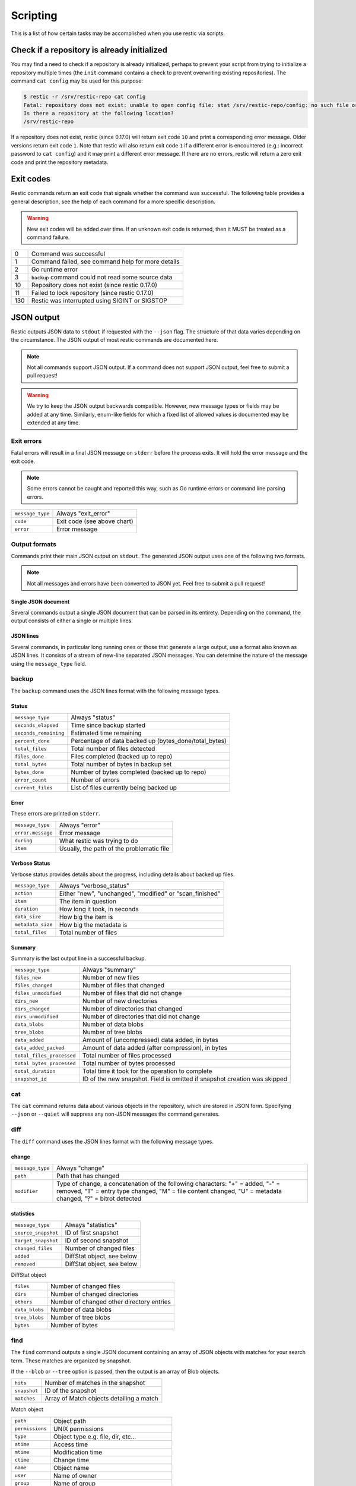..
  Normally, there are no heading levels assigned to certain characters as the structure is
  determined from the succession of headings. However, this convention is used in Python’s
  Style Guide for documenting which you may follow:

  # with overline, for parts
  * for chapters
  = for sections
  - for subsections
  ^ for subsubsections
  " for paragraphs

#########################
Scripting
#########################

This is a list of how certain tasks may be accomplished when you use
restic via scripts.

Check if a repository is already initialized
********************************************

You may find a need to check if a repository is already initialized,
perhaps to prevent your script from trying to initialize a repository multiple
times (the ``init`` command contains a check to prevent overwriting existing
repositories). The command ``cat config`` may be used for this purpose:

.. code-block:: console

    $ restic -r /srv/restic-repo cat config
    Fatal: repository does not exist: unable to open config file: stat /srv/restic-repo/config: no such file or directory
    Is there a repository at the following location?
    /srv/restic-repo

If a repository does not exist, restic (since 0.17.0) will return exit code ``10``
and print a corresponding error message. Older versions return exit code ``1``.
Note that restic will also return exit code ``1`` if a different error is encountered
(e.g.: incorrect password to ``cat config``) and it may print a different error message.
If there are no errors, restic will return a zero exit code and print the repository
metadata.

Exit codes
**********

Restic commands return an exit code that signals whether the command was successful.
The following table provides a general description, see the help of each command for
a more specific description.

.. warning::
    New exit codes will be added over time. If an unknown exit code is returned, then it
    MUST be treated as a command failure.

+-----+----------------------------------------------------+
| 0   | Command was successful                             |
+-----+----------------------------------------------------+
| 1   | Command failed, see command help for more details  |
+-----+----------------------------------------------------+
| 2   | Go runtime error                                   |
+-----+----------------------------------------------------+
| 3   | ``backup`` command could not read some source data |
+-----+----------------------------------------------------+
| 10  | Repository does not exist (since restic 0.17.0)    |
+-----+----------------------------------------------------+
| 11  | Failed to lock repository (since restic 0.17.0)    |
+-----+----------------------------------------------------+
| 130 | Restic was interrupted using SIGINT or SIGSTOP     |
+-----+----------------------------------------------------+

JSON output
***********

Restic outputs JSON data to ``stdout`` if requested with the ``--json`` flag.
The structure of that data varies depending on the circumstance.  The
JSON output of most restic commands are documented here.

.. note::
    Not all commands support JSON output.  If a command does not support JSON output,
    feel free to submit a pull request!

.. warning::
    We try to keep the JSON output backwards compatible. However, new message types
    or fields may be added at any time. Similarly, enum-like fields for which a fixed
    list of allowed values is documented may be extended at any time.


Exit errors
-----------

Fatal errors will result in a final JSON message on ``stderr`` before the process exits.
It will hold the error message and the exit code.

.. note::
    Some errors cannot be caught and reported this way,
    such as Go runtime errors or command line parsing errors.

+----------------------+-------------------------------------------+
| ``message_type``     | Always "exit_error"                       |
+----------------------+-------------------------------------------+
| ``code``             | Exit code (see above chart)               |
+----------------------+-------------------------------------------+
| ``error``            | Error message                             |
+----------------------+-------------------------------------------+

Output formats
--------------

Commands print their main JSON output on ``stdout``.
The generated JSON output uses one of the following two formats.

.. note::
    Not all messages and errors have been converted to JSON yet.
    Feel free to submit a pull request!

Single JSON document
^^^^^^^^^^^^^^^^^^^^

Several commands output a single JSON document that can be parsed in its entirety.
Depending on the command, the output consists of either a single or multiple lines.

JSON lines
^^^^^^^^^^

Several commands, in particular long running ones or those that generate a large output,
use a format also known as JSON lines. It consists of a stream of new-line separated JSON
messages. You can determine the nature of the message using the ``message_type`` field.

backup
------

The ``backup`` command uses the JSON lines format with the following message types.

Status
^^^^^^

+----------------------+------------------------------------------------------------+
|``message_type``      | Always "status"                                            |
+----------------------+------------------------------------------------------------+
|``seconds_elapsed``   | Time since backup started                                  |
+----------------------+------------------------------------------------------------+
|``seconds_remaining`` | Estimated time remaining                                   |
+----------------------+------------------------------------------------------------+
|``percent_done``      | Percentage of data backed up (bytes_done/total_bytes)      |
+----------------------+------------------------------------------------------------+
|``total_files``       | Total number of files detected                             |
+----------------------+------------------------------------------------------------+
|``files_done``        | Files completed (backed up to repo)                        |
+----------------------+------------------------------------------------------------+
|``total_bytes``       | Total number of bytes in backup set                        |
+----------------------+------------------------------------------------------------+
|``bytes_done``        | Number of bytes completed (backed up to repo)              |
+----------------------+------------------------------------------------------------+
|``error_count``       | Number of errors                                           |
+----------------------+------------------------------------------------------------+
|``current_files``     | List of files currently being backed up                    |
+----------------------+------------------------------------------------------------+

Error
^^^^^

These errors are printed on ``stderr``.

+----------------------+-------------------------------------------+
| ``message_type``     | Always "error"                            |
+----------------------+-------------------------------------------+
| ``error.message``    | Error message                             |
+----------------------+-------------------------------------------+
| ``during``           | What restic was trying to do              |
+----------------------+-------------------------------------------+
| ``item``             | Usually, the path of the problematic file |
+----------------------+-------------------------------------------+

Verbose Status
^^^^^^^^^^^^^^

Verbose status provides details about the progress, including details about backed up files.

+----------------------+-----------------------------------------------------------+
| ``message_type``     | Always "verbose_status"                                   |
+----------------------+-----------------------------------------------------------+
| ``action``           | Either "new", "unchanged", "modified" or "scan_finished"  |
+----------------------+-----------------------------------------------------------+
| ``item``             | The item in question                                      |
+----------------------+-----------------------------------------------------------+
| ``duration``         | How long it took, in seconds                              |
+----------------------+-----------------------------------------------------------+
| ``data_size``        | How big the item is                                       |
+----------------------+-----------------------------------------------------------+
| ``metadata_size``    | How big the metadata is                                   |
+----------------------+-----------------------------------------------------------+
| ``total_files``      | Total number of files                                     |
+----------------------+-----------------------------------------------------------+

Summary
^^^^^^^

Summary is the last output line in a successful backup.

+---------------------------+---------------------------------------------------------+
| ``message_type``          | Always "summary"                                        |
+---------------------------+---------------------------------------------------------+
| ``files_new``             | Number of new files                                     |
+---------------------------+---------------------------------------------------------+
| ``files_changed``         | Number of files that changed                            |
+---------------------------+---------------------------------------------------------+
| ``files_unmodified``      | Number of files that did not change                     |
+---------------------------+---------------------------------------------------------+
| ``dirs_new``              | Number of new directories                               |
+---------------------------+---------------------------------------------------------+
| ``dirs_changed``          | Number of directories that changed                      |
+---------------------------+---------------------------------------------------------+
| ``dirs_unmodified``       | Number of directories that did not change               |
+---------------------------+---------------------------------------------------------+
| ``data_blobs``            | Number of data blobs                                    |
+---------------------------+---------------------------------------------------------+
| ``tree_blobs``            | Number of tree blobs                                    |
+---------------------------+---------------------------------------------------------+
| ``data_added``            | Amount of (uncompressed) data added, in bytes           |
+---------------------------+---------------------------------------------------------+
| ``data_added_packed``     | Amount of data added (after compression), in bytes      |
+---------------------------+---------------------------------------------------------+
| ``total_files_processed`` | Total number of files processed                         |
+---------------------------+---------------------------------------------------------+
| ``total_bytes_processed`` | Total number of bytes processed                         |
+---------------------------+---------------------------------------------------------+
| ``total_duration``        | Total time it took for the operation to complete        |
+---------------------------+---------------------------------------------------------+
| ``snapshot_id``           | ID of the new snapshot. Field is omitted if snapshot    |
|                           | creation was skipped                                    |
+---------------------------+---------------------------------------------------------+


cat
---

The ``cat`` command returns data about various objects in the repository, which
are stored in JSON form. Specifying ``--json``  or ``--quiet`` will suppress any
non-JSON messages the command generates.


diff
----

The ``diff`` command uses the JSON lines format with the following message types.

change
^^^^^^

+------------------+--------------------------------------------------------------+
| ``message_type`` | Always "change"                                              |
+------------------+--------------------------------------------------------------+
| ``path``         | Path that has changed                                        |
+------------------+--------------------------------------------------------------+
| ``modifier``     | Type of change, a concatenation of the following characters: |
|                  | "+" = added, "-" = removed, "T" = entry type changed,        |
|                  | "M" = file content changed, "U" = metadata changed,          |
|                  | "?" = bitrot detected                                        |
+------------------+--------------------------------------------------------------+

statistics
^^^^^^^^^^

+---------------------+----------------------------+
| ``message_type``    | Always "statistics"        |
+---------------------+----------------------------+
| ``source_snapshot`` | ID of first snapshot       |
+---------------------+----------------------------+
| ``target_snapshot`` | ID of second snapshot      |
+---------------------+----------------------------+
| ``changed_files``   | Number of changed files    |
+---------------------+----------------------------+
| ``added``           | DiffStat object, see below |
+---------------------+----------------------------+
| ``removed``         | DiffStat object, see below |
+---------------------+----------------------------+

DiffStat object

+----------------+-------------------------------------------+
| ``files``      | Number of changed files                   |
+----------------+-------------------------------------------+
| ``dirs``       | Number of changed directories             |
+----------------+-------------------------------------------+
| ``others``     | Number of changed other directory entries |
+----------------+-------------------------------------------+
| ``data_blobs`` | Number of data blobs                      |
+----------------+-------------------------------------------+
| ``tree_blobs`` | Number of tree blobs                      |
+----------------+-------------------------------------------+
| ``bytes``      | Number of bytes                           |
+----------------+-------------------------------------------+


find
----

The ``find`` command outputs a single JSON document containing an array of JSON
objects with matches for your search term.  These matches are organized by snapshot.

If the ``--blob`` or ``--tree`` option is passed, then the output is an array of
Blob objects.


+-----------------+----------------------------------------------+
| ``hits``        | Number of matches in the snapshot            |
+-----------------+----------------------------------------------+
| ``snapshot``    | ID of the snapshot                           |
+-----------------+----------------------------------------------+
| ``matches``     | Array of Match objects detailing a match     |
+-----------------+----------------------------------------------+

Match object

+-----------------+----------------------------------------------+
| ``path``        | Object path                                  |
+-----------------+----------------------------------------------+
| ``permissions`` | UNIX permissions                             |
+-----------------+----------------------------------------------+
| ``type``        | Object type e.g. file, dir, etc...           |
+-----------------+----------------------------------------------+
| ``atime``       | Access time                                  |
+-----------------+----------------------------------------------+
| ``mtime``       | Modification time                            |
+-----------------+----------------------------------------------+
| ``ctime``       | Change time                                  |
+-----------------+----------------------------------------------+
| ``name``        | Object name                                  |
+-----------------+----------------------------------------------+
| ``user``        | Name of owner                                |
+-----------------+----------------------------------------------+
| ``group``       | Name of group                                |
+-----------------+----------------------------------------------+
| ``inode``       | Inode number                                 |
+-----------------+----------------------------------------------+
| ``mode``        | UNIX file mode, shorthand of ``permissions`` |
+-----------------+----------------------------------------------+
| ``device_id``   | OS specific device identifier                |
+-----------------+----------------------------------------------+
| ``links``       | Number of hardlinks                          |
+-----------------+----------------------------------------------+
| ``uid``         | ID of owner                                  |
+-----------------+----------------------------------------------+
| ``gid``         | ID of group                                  |
+-----------------+----------------------------------------------+
| ``size``        | Size of object in bytes                      |
+-----------------+----------------------------------------------+

Blob object

+-----------------+--------------------------------------------+
| ``object_type`` | Either "blob" or "tree"                    |
+-----------------+--------------------------------------------+
| ``id``          | ID of found blob                           |
+-----------------+--------------------------------------------+
| ``path``        | Path in snapshot                           |
+-----------------+--------------------------------------------+
| ``parent_tree`` | Parent tree blob, only set for type "blob" |
+-----------------+--------------------------------------------+
| ``snapshot``    | Snapshot ID                                |
+-----------------+--------------------------------------------+
| ``time``        | Snapshot timestamp                         |
+-----------------+--------------------------------------------+


forget
------

The ``forget`` command prints a single JSON document containing an array of
ForgetGroups. If specific snapshot IDs are specified, then no output is generated.

The ``prune`` command does not yet support JSON such that ``forget --prune``
results in a mix of JSON and text output.

ForgetGroup
^^^^^^^^^^^

+-------------+-----------------------------------------------------------+
| ``tags``    | Tags identifying the snapshot group                       |
+-------------+-----------------------------------------------------------+
| ``host``    | Host identifying the snapshot group                       |
+-------------+-----------------------------------------------------------+
| ``paths``   | Paths identifying the snapshot group                      |
+-------------+-----------------------------------------------------------+
| ``keep``    | Array of Snapshot objects that are kept                   |
+-------------+-----------------------------------------------------------+
| ``remove``  | Array of Snapshot objects that were removed               |
+-------------+-----------------------------------------------------------+
| ``reasons`` | Array of Reason objects describing why a snapshot is kept |
+-------------+-----------------------------------------------------------+

Snapshot object

+---------------------+--------------------------------------------------+
| ``time``            | Timestamp of when the backup was started         |
+---------------------+--------------------------------------------------+
| ``parent``          | ID of the parent snapshot                        |
+---------------------+--------------------------------------------------+
| ``tree``            | ID of the root tree blob                         |
+---------------------+--------------------------------------------------+
| ``paths``           | List of paths included in the backup             |
+---------------------+--------------------------------------------------+
| ``hostname``        | Hostname of the backed up machine                |
+---------------------+--------------------------------------------------+
| ``username``        | Username the backup command was run as           |
+---------------------+--------------------------------------------------+
| ``uid``             | ID of owner                                      |
+---------------------+--------------------------------------------------+
| ``gid``             | ID of group                                      |
+---------------------+--------------------------------------------------+
| ``excludes``        | List of paths and globs excluded from the backup |
+---------------------+--------------------------------------------------+
| ``tags``            | List of tags for the snapshot in question        |
+---------------------+--------------------------------------------------+
| ``program_version`` | restic version used to create snapshot           |
+---------------------+--------------------------------------------------+
| ``id``              | Snapshot ID                                      |
+---------------------+--------------------------------------------------+
| ``short_id``        | Snapshot ID, short form                          |
+---------------------+--------------------------------------------------+

Reason object

+----------------+-----------------------------------------------------------+
| ``snapshot``   | Snapshot object, including ``id`` and ``short_id`` fields |
+----------------+-----------------------------------------------------------+
| ``matches``    | Array containing descriptions of the matching criteria    |
+----------------+-----------------------------------------------------------+
| ``counters``   | Object containing counters used by the policies           |
+----------------+-----------------------------------------------------------+


init
----

The ``init`` command uses the JSON lines format, but only outputs a single message.

+------------------+--------------------------------+
| ``message_type`` | Always "initialized"           |
+------------------+--------------------------------+
| ``id``           | ID of the created repository   |
+------------------+--------------------------------+
| ``repository``   | URL of the repository          |
+------------------+--------------------------------+


key list
--------

The ``key list`` command returns an array of objects with the following structure.

+--------------+------------------------------------+
| ``current``  | Is currently used key?             |
+--------------+------------------------------------+
| ``id``       | Unique key ID                      |
+--------------+------------------------------------+
| ``userName`` | User who created it                |
+--------------+------------------------------------+
| ``hostName`` | Name of machine it was created on  |
+--------------+------------------------------------+
| ``created``  | Timestamp when it was created      |
+--------------+------------------------------------+


.. _ls json:

ls
--

The ``ls`` command uses the JSON lines format with the following message types.
As an exception, the ``struct_type`` field is used to determine the message type.

snapshot
^^^^^^^^

+------------------+--------------------------------------------------+
| ``message_type`` | Always "snapshot"                                |
+------------------+--------------------------------------------------+
| ``struct_type``  | Always "snapshot" (deprecated)                   |
+------------------+--------------------------------------------------+
| ``time``         | Timestamp of when the backup was started         |
+------------------+--------------------------------------------------+
| ``parent``       | ID of the parent snapshot                        |
+------------------+--------------------------------------------------+
| ``tree``         | ID of the root tree blob                         |
+------------------+--------------------------------------------------+
| ``paths``        | List of paths included in the backup             |
+------------------+--------------------------------------------------+
| ``hostname``     | Hostname of the backed up machine                |
+------------------+--------------------------------------------------+
| ``username``     | Username the backup command was run as           |
+------------------+--------------------------------------------------+
| ``uid``          | ID of owner                                      |
+------------------+--------------------------------------------------+
| ``gid``          | ID of group                                      |
+------------------+--------------------------------------------------+
| ``excludes``     | List of paths and globs excluded from the backup |
+------------------+--------------------------------------------------+
| ``tags``         | List of tags for the snapshot in question        |
+------------------+--------------------------------------------------+
| ``id``           | Snapshot ID                                      |
+------------------+--------------------------------------------------+
| ``short_id``     | Snapshot ID, short form                          |
+------------------+--------------------------------------------------+


node
^^^^

+------------------+----------------------------+
| ``message_type`` | Always "node"              |
+------------------+----------------------------+
| ``struct_type``  | Always "node" (deprecated) |
+------------------+----------------------------+
| ``name``         | Node name                  |
+------------------+----------------------------+
| ``type``         | Node type                  |
+------------------+----------------------------+
| ``path``         | Node path                  |
+------------------+----------------------------+
| ``uid``          | UID of node                |
+------------------+----------------------------+
| ``gid``          | GID of node                |
+------------------+----------------------------+
| ``size``         | Size in bytes              |
+------------------+----------------------------+
| ``mode``         | Node mode                  |
+------------------+----------------------------+
| ``atime``        | Node access time           |
+------------------+----------------------------+
| ``mtime``        | Node modification time     |
+------------------+----------------------------+
| ``ctime``        | Node creation time         |
+------------------+----------------------------+
| ``inode``        | Inode number of node       |
+------------------+----------------------------+


restore
-------

The ``restore`` command uses the JSON lines format with the following message types.

Status
^^^^^^

+----------------------+------------------------------------------------------------+
|``message_type``      | Always "status"                                            |
+----------------------+------------------------------------------------------------+
|``seconds_elapsed``   | Time since restore started                                 |
+----------------------+------------------------------------------------------------+
|``percent_done``      | Percentage of data restored (bytes_restored/total_bytes)   |
+----------------------+------------------------------------------------------------+
|``total_files``       | Total number of files detected                             |
+----------------------+------------------------------------------------------------+
|``files_restored``    | Files restored                                             |
+----------------------+------------------------------------------------------------+
|``files_skipped``     | Files skipped due to overwrite setting                     |
+----------------------+------------------------------------------------------------+
|``total_bytes``       | Total number of bytes in restore set                       |
+----------------------+------------------------------------------------------------+
|``bytes_restored``    | Number of bytes restored                                   |
+----------------------+------------------------------------------------------------+
|``bytes_skipped``     | Total size of skipped files                                |
+----------------------+------------------------------------------------------------+

Error
^^^^^

These errors are printed on ``stderr``.

+----------------------+-------------------------------------------+
| ``message_type``     | Always "error"                            |
+----------------------+-------------------------------------------+
| ``error.message``    | Error message                             |
+----------------------+-------------------------------------------+
| ``during``           | Always "restore"                          |
+----------------------+-------------------------------------------+
| ``item``             | Usually, the path of the problematic file |
+----------------------+-------------------------------------------+

Verbose Status
^^^^^^^^^^^^^^

Verbose status provides details about the progress, including details about restored files.
Only printed if `--verbose=2` is specified.

+----------------------+-----------------------------------------------------------+
| ``message_type``     | Always "verbose_status"                                   |
+----------------------+-----------------------------------------------------------+
| ``action``           | Either "restored", "updated", "unchanged" or "deleted"    |
+----------------------+-----------------------------------------------------------+
| ``item``             | The item in question                                      |
+----------------------+-----------------------------------------------------------+
| ``size``             | Size of the item in bytes                                 |
+----------------------+-----------------------------------------------------------+

Summary
^^^^^^^

+----------------------+------------------------------------------------------------+
|``message_type``      | Always "summary"                                           |
+----------------------+------------------------------------------------------------+
|``seconds_elapsed``   | Time since restore started                                 |
+----------------------+------------------------------------------------------------+
|``total_files``       | Total number of files detected                             |
+----------------------+------------------------------------------------------------+
|``files_restored``    | Files restored                                             |
+----------------------+------------------------------------------------------------+
|``files_skipped``     | Files skipped due to overwrite setting                     |
+----------------------+------------------------------------------------------------+
|``total_bytes``       | Total number of bytes in restore set                       |
+----------------------+------------------------------------------------------------+
|``bytes_restored``    | Number of bytes restored                                   |
+----------------------+------------------------------------------------------------+
|``bytes_skipped``     | Total size of skipped files                                |
+----------------------+------------------------------------------------------------+


snapshots
---------

The snapshots command returns a single JSON object, an array with objects of the structure outlined below.

+---------------------+--------------------------------------------------+
| ``time``            | Timestamp of when the backup was started         |
+---------------------+--------------------------------------------------+
| ``parent``          | ID of the parent snapshot                        |
+---------------------+--------------------------------------------------+
| ``tree``            | ID of the root tree blob                         |
+---------------------+--------------------------------------------------+
| ``paths``           | List of paths included in the backup             |
+---------------------+--------------------------------------------------+
| ``hostname``        | Hostname of the backed up machine                |
+---------------------+--------------------------------------------------+
| ``username``        | Username the backup command was run as           |
+---------------------+--------------------------------------------------+
| ``uid``             | ID of owner                                      |
+---------------------+--------------------------------------------------+
| ``gid``             | ID of group                                      |
+---------------------+--------------------------------------------------+
| ``excludes``        | List of paths and globs excluded from the backup |
+---------------------+--------------------------------------------------+
| ``tags``            | List of tags for the snapshot in question        |
+---------------------+--------------------------------------------------+
| ``program_version`` | restic version used to create snapshot           |
+---------------------+--------------------------------------------------+
| ``summary``         | Snapshot statistics, see "Summary object"        |
+---------------------+--------------------------------------------------+
| ``id``              | Snapshot ID                                      |
+---------------------+--------------------------------------------------+
| ``short_id``        | Snapshot ID, short form                          |
+---------------------+--------------------------------------------------+

Summary object

The contained statistics reflect the information at the point in time when the snapshot
was created.

+---------------------------+---------------------------------------------------------+
| ``backup_start``          | Time at which the backup was started                    |
+---------------------------+---------------------------------------------------------+
| ``backup_end``            | Time at which the backup was completed                  |
+---------------------------+---------------------------------------------------------+
| ``files_new``             | Number of new files                                     |
+---------------------------+---------------------------------------------------------+
| ``files_changed``         | Number of files that changed                            |
+---------------------------+---------------------------------------------------------+
| ``files_unmodified``      | Number of files that did not change                     |
+---------------------------+---------------------------------------------------------+
| ``dirs_new``              | Number of new directories                               |
+---------------------------+---------------------------------------------------------+
| ``dirs_changed``          | Number of directories that changed                      |
+---------------------------+---------------------------------------------------------+
| ``dirs_unmodified``       | Number of directories that did not change               |
+---------------------------+---------------------------------------------------------+
| ``data_blobs``            | Number of data blobs                                    |
+---------------------------+---------------------------------------------------------+
| ``tree_blobs``            | Number of tree blobs                                    |
+---------------------------+---------------------------------------------------------+
| ``data_added``            | Amount of (uncompressed) data added, in bytes           |
+---------------------------+---------------------------------------------------------+
| ``data_added_packed``     | Amount of data added (after compression), in bytes      |
+---------------------------+---------------------------------------------------------+
| ``total_files_processed`` | Total number of files processed                         |
+---------------------------+---------------------------------------------------------+
| ``total_bytes_processed`` | Total number of bytes processed                         |
+---------------------------+---------------------------------------------------------+


stats
-----

The stats command returns a single JSON object.

+------------------------------+-----------------------------------------------------+
| ``total_size``               | Repository size in bytes                            |
+------------------------------+-----------------------------------------------------+
| ``total_file_count``         | Number of files backed up in the repository         |
+------------------------------+-----------------------------------------------------+
| ``total_blob_count``         | Number of blobs in the repository                   |
+------------------------------+-----------------------------------------------------+
| ``snapshots_count``          | Number of processed snapshots                       |
+------------------------------+-----------------------------------------------------+
| ``total_uncompressed_size``  | Repository size in bytes if blobs were uncompressed |
+------------------------------+-----------------------------------------------------+
| ``compression_ratio``        | Factor by which the already compressed data         |
|                              | has shrunk due to compression                       |
+------------------------------+-----------------------------------------------------+
| ``compression_progress``     | Percentage of already compressed data               |
+------------------------------+-----------------------------------------------------+
| ``compression_space_saving`` | Overall space saving due to compression             |
+------------------------------+-----------------------------------------------------+


version
-------

The version command returns a single JSON object.

+------------------+--------------------+
| ``message_type`` | Always "version"   |
+------------------+--------------------+
| ``version``      | restic version     |
+------------------+--------------------+
| ``go_version``   | Go compile version |
+------------------+--------------------+
| ``go_os``        | Go OS              |
+------------------+--------------------+
| ``go_arch``      | Go architecture    |
+------------------+--------------------+
